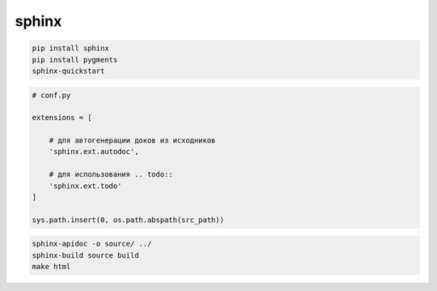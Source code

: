 .. py:module:: sphinx

sphinx
======

.. code-block:: sh

    pip install sphinx
    pip install pygments
    sphinx-quickstart


.. code-block:: py

    # conf.py

    extensions = [

        # для автогенерации доков из исходников
        'sphinx.ext.autodoc',

        # для использования .. todo::
        'sphinx.ext.todo'
    ]

    sys.path.insert(0, os.path.abspath(src_path))


.. code-block:: sh

    sphinx-apidoc -o source/ ../
    sphinx-build source build
    make html